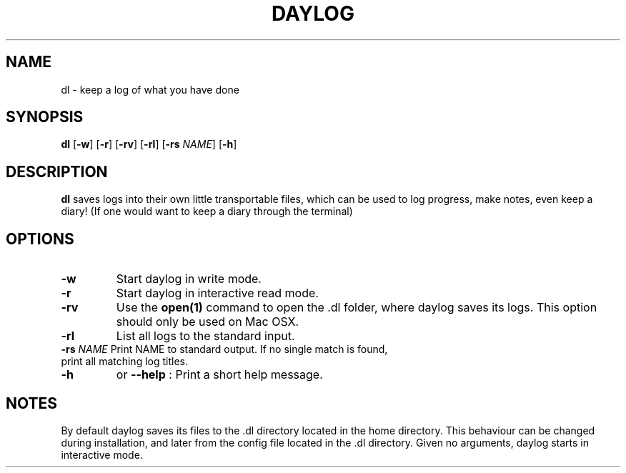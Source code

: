 .TH DAYLOG 1
.SH NAME
dl \- keep a log of what you have done
.SH SYNOPSIS
.B dl
[\fB\-w\fR]
[\fB\-r\fR]
[\fB\-rv\fR]
[\fB\-rl\fR]
[\fB\-rs\fR \fINAME\fR]
[\fB\-h\fR]
.SH DESCRIPTION
.B dl
saves logs into their own little transportable files, which can be used to log progress, make notes, even keep a diary!
(If one would want to keep a diary through the terminal)
.SH OPTIONS
.TP
.B \-w
Start daylog in write mode.
.TP
.B \-r
Start daylog in interactive read mode.
.TP
.B \-rv
Use the \fBopen(1)\fR command to open the .dl folder, where daylog saves its logs. This option should only be used on Mac OSX.
.TP
.B \-rl
List all logs to the standard input.
.TP
\fB\-rs\fR \fINAME\fR Print NAME to standard output. If no single match is found, print all matching log titles.
.TP
.B \-h
or
.B \--help
: Print a short help message.
.SH NOTES
By default daylog saves its files to the .dl directory located in the home directory.
This behaviour can be changed during installation, and later from the config file located in the .dl directory.
Given no arguments, daylog starts in interactive mode.

